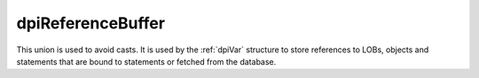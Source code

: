 .. _dpiReferenceBuffer:

dpiReferenceBuffer
-------------------

This union is used to avoid casts. It is used by the :ref:`dpiVar` structure to
store references to LOBs, objects and statements that are bound to statements
or fetched from the database.

.. member:: void \*dpiReferenceBuffer.asHandle

    Specifies a generic handle pointer.

.. member:: dpiObject \*dpiReferenceBuffer.asObject

    Specifies a pointer to a :ref:`dpiObject` structure.

.. member:: dpiStmt \*dpiReferenceBuffer.asStmt

    Specifies a pointer to a :ref:`dpiStmt` structure.

.. member:: dpiLob \*dpiReferenceBuffer.asLOB

    Specifies a pointer to a :ref:`dpiLob` structure.

.. member:: dpiRowid \*dpiReferenceBuffer.asRowid

    Specifies a pointer to a :ref:`dpiRowid` structure.

